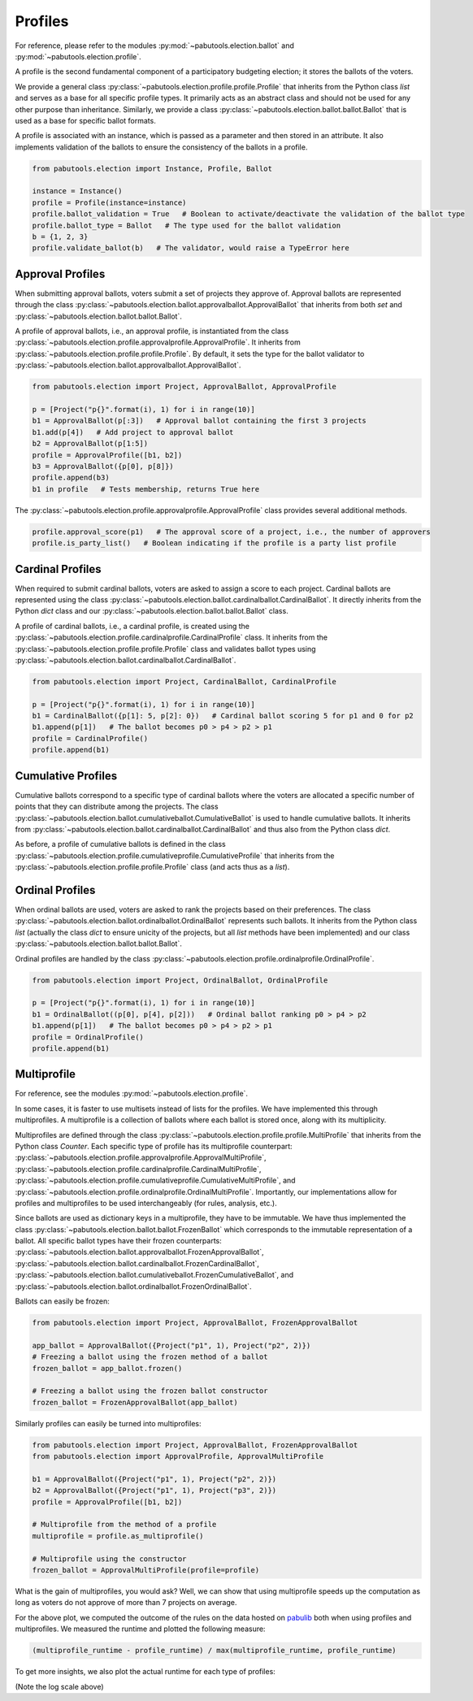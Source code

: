 Profiles
========

For reference, please refer to the modules :py:mod:`~pabutools.election.ballot` and
:py:mod:`~pabutools.election.profile`.

A profile is the second fundamental component of a participatory budgeting election; it stores
the ballots of the voters.

We provide a general class :py:class:`~pabutools.election.profile.profile.Profile`
that inherits from the Python class `list` and serves as a base for all specific
profile types. It primarily acts as an abstract class and should not be used
for any other purpose than inheritance. Similarly, we provide a class
:py:class:`~pabutools.election.ballot.ballot.Ballot` that is used as a base for specific
ballot formats.

A profile is associated with an instance, which is passed as a parameter and then stored in
an attribute. It also implements validation of the ballots to ensure the consistency
of the ballots in a profile.

.. code-block:: python

    from pabutools.election import Instance, Profile, Ballot

    instance = Instance()
    profile = Profile(instance=instance)
    profile.ballot_validation = True   # Boolean to activate/deactivate the validation of the ballot type
    profile.ballot_type = Ballot   # The type used for the ballot validation
    b = {1, 2, 3}
    profile.validate_ballot(b)   # The validator, would raise a TypeError here

Approval Profiles
-----------------

When submitting approval ballots, voters submit a set of projects they approve of.
Approval ballots are represented through the class
:py:class:`~pabutools.election.ballot.approvalballot.ApprovalBallot` that inherits
from both `set` and :py:class:`~pabutools.election.ballot.ballot.Ballot`.

A profile of approval ballots, i.e., an approval profile, is instantiated from the class
:py:class:`~pabutools.election.profile.approvalprofile.ApprovalProfile`. It inherits from
:py:class:`~pabutools.election.profile.profile.Profile`. By default, it sets the type for the ballot
validator to :py:class:`~pabutools.election.ballot.approvalballot.ApprovalBallot`.

.. code-block:: python

    from pabutools.election import Project, ApprovalBallot, ApprovalProfile

    p = [Project("p{}".format(i), 1) for i in range(10)]
    b1 = ApprovalBallot(p[:3])   # Approval ballot containing the first 3 projects
    b1.add(p[4])   # Add project to approval ballot
    b2 = ApprovalBallot(p[1:5])
    profile = ApprovalProfile([b1, b2])
    b3 = ApprovalBallot({p[0], p[8]})
    profile.append(b3)
    b1 in profile   # Tests membership, returns True here

The :py:class:`~pabutools.election.profile.approvalprofile.ApprovalProfile` class provides several additional methods.

.. code-block:: python

    profile.approval_score(p1)   # The approval score of a project, i.e., the number of approvers
    profile.is_party_list()   # Boolean indicating if the profile is a party list profile

Cardinal Profiles
-----------------

When required to submit cardinal ballots, voters are asked to assign a score to each project.
Cardinal ballots are represented using the class
:py:class:`~pabutools.election.ballot.cardinalballot.CardinalBallot`.
It directly inherits from the Python `dict` class and our
:py:class:`~pabutools.election.ballot.ballot.Ballot` class.

A profile of cardinal ballots, i.e., a cardinal profile, is created using the
:py:class:`~pabutools.election.profile.cardinalprofile.CardinalProfile` class.
It inherits from the :py:class:`~pabutools.election.profile.profile.Profile` class and validates ballot types using
:py:class:`~pabutools.election.ballot.cardinalballot.CardinalBallot`.

.. code-block:: python

    from pabutools.election import Project, CardinalBallot, CardinalProfile

    p = [Project("p{}".format(i), 1) for i in range(10)]
    b1 = CardinalBallot({p[1]: 5, p[2]: 0})   # Cardinal ballot scoring 5 for p1 and 0 for p2
    b1.append(p[1])   # The ballot becomes p0 > p4 > p2 > p1
    profile = CardinalProfile()
    profile.append(b1)

Cumulative Profiles
-------------------

Cumulative ballots correspond to a specific type of cardinal ballots where the voters are
allocated a specific number of points that they can distribute among the projects.
The class :py:class:`~pabutools.election.ballot.cumulativeballot.CumulativeBallot`
is used to handle cumulative ballots. It inherits from
:py:class:`~pabutools.election.ballot.cardinalballot.CardinalBallot` and thus also from
the Python class `dict`.

As before, a profile of cumulative ballots is defined in the class
:py:class:`~pabutools.election.profile.cumulativeprofile.CumulativeProfile`
that inherits from the :py:class:`~pabutools.election.profile.profile.Profile` class
(and acts thus as a `list`).

Ordinal Profiles
----------------

When ordinal ballots are used, voters are asked to rank the projects based on their
preferences. The class :py:class:`~pabutools.election.ballot.ordinalballot.OrdinalBallot`
represents such ballots. It inherits from the Python class `list` (actually the class
`dict` to ensure unicity of the projects, but all `list` methods have been implemented)
and our class :py:class:`~pabutools.election.ballot.ballot.Ballot`.

Ordinal profiles are handled by the class
:py:class:`~pabutools.election.profile.ordinalprofile.OrdinalProfile`.

.. code-block:: python

    from pabutools.election import Project, OrdinalBallot, OrdinalProfile

    p = [Project("p{}".format(i), 1) for i in range(10)]
    b1 = OrdinalBallot((p[0], p[4], p[2]))   # Ordinal ballot ranking p0 > p4 > p2
    b1.append(p[1])   # The ballot becomes p0 > p4 > p2 > p1
    profile = OrdinalProfile()
    profile.append(b1)

Multiprofile
-------------

For reference, see the modules :py:mod:`~pabutools.election.profile`.

In some cases, it is faster to use multisets instead of lists for the profiles. We have
implemented this through multiprofiles. A multiprofile is a collection of ballots where
each ballot is stored once, along with its multiplicity.

Multiprofiles are defined through the class
:py:class:`~pabutools.election.profile.profile.MultiProfile` that inherits from the Python
class `Counter`. Each specific type of profile has its multiprofile counterpart:
:py:class:`~pabutools.election.profile.approvalprofile.ApprovalMultiProfile`,
:py:class:`~pabutools.election.profile.cardinalprofile.CardinalMultiProfile`,
:py:class:`~pabutools.election.profile.cumulativeprofile.CumulativeMultiProfile`,
and :py:class:`~pabutools.election.profile.ordinalprofile.OrdinalMultiProfile`.
Importantly, our implementations allow for profiles and multiprofiles to be used
interchangeably (for rules, analysis, etc.).

Since ballots are used as dictionary keys in a multiprofile, they have to be immutable.
We have thus implemented the class :py:class:`~pabutools.election.ballot.ballot.FrozenBallot`
which corresponds to the immutable representation of a ballot. All specific ballot types
have their frozen counterparts:
:py:class:`~pabutools.election.ballot.approvalballot.FrozenApprovalBallot`,
:py:class:`~pabutools.election.ballot.cardinalballot.FrozenCardinalBallot`,
:py:class:`~pabutools.election.ballot.cumulativeballot.FrozenCumulativeBallot`,
and :py:class:`~pabutools.election.ballot.ordinalballot.FrozenOrdinalBallot`.

Ballots can easily be frozen:

.. code-block:: python

    from pabutools.election import Project, ApprovalBallot, FrozenApprovalBallot

    app_ballot = ApprovalBallot({Project("p1", 1), Project("p2", 2)})
    # Freezing a ballot using the frozen method of a ballot
    frozen_ballot = app_ballot.frozen()

    # Freezing a ballot using the frozen ballot constructor
    frozen_ballot = FrozenApprovalBallot(app_ballot)

Similarly profiles can easily be turned into multiprofiles:

.. code-block:: python

    from pabutools.election import Project, ApprovalBallot, FrozenApprovalBallot
    from pabutools.election import ApprovalProfile, ApprovalMultiProfile

    b1 = ApprovalBallot({Project("p1", 1), Project("p2", 2)})
    b2 = ApprovalBallot({Project("p1", 1), Project("p3", 2)})
    profile = ApprovalProfile([b1, b2])

    # Multiprofile from the method of a profile
    multiprofile = profile.as_multiprofile()

    # Multiprofile using the constructor
    frozen_ballot = ApprovalMultiProfile(profile=profile)

What is the gain of multiprofiles, you would ask? Well, we can show that using multiprofile
speeds up the computation as long as voters do not approve of more than 7 projects on average.

.. image:: plots/RuntimeProfileMultiprofile.png
  :width: 600
  :alt: Analysis of the runtime using profiles and multiprofiles

For the above plot, we computed the outcome of the rules on the data hosted on
`pabulib <http://pabulib.org>`_ both when using profiles and multiprofiles. We measured the
runtime and plotted the following measure:

.. code-block:: shell

    (multiprofile_runtime - profile_runtime) / max(multiprofile_runtime, profile_runtime)

To get more insights, we also plot the actual runtime for each type of profiles:

.. image:: plots/RuntimeMESCost.png
  :width: 600
  :alt: Analysis of the runtime of MES[Cost_Sat] using profiles and multiprofiles

(Note the log scale above)

